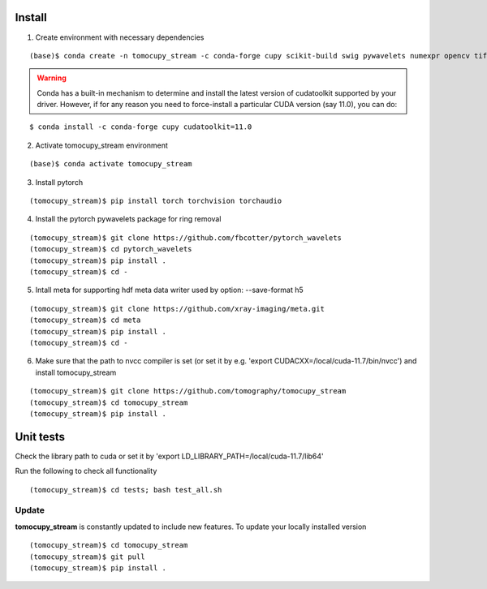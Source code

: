 =======
Install
=======

1. Create environment with necessary dependencies

::

    (base)$ conda create -n tomocupy_stream -c conda-forge cupy scikit-build swig pywavelets numexpr opencv tifffile h5py python=3.9


.. warning:: Conda has a built-in mechanism to determine and install the latest version of cudatoolkit supported by your driver. However, if for any reason you need to force-install a particular CUDA version (say 11.0), you can do:

::

    $ conda install -c conda-forge cupy cudatoolkit=11.0

2. Activate tomocupy_stream environment

::

    (base)$ conda activate tomocupy_stream

3. Install pytorch

::

    (tomocupy_stream)$ pip install torch torchvision torchaudio 


4. Install the pytorch pywavelets package for ring removal

::

    (tomocupy_stream)$ git clone https://github.com/fbcotter/pytorch_wavelets
    (tomocupy_stream)$ cd pytorch_wavelets
    (tomocupy_stream)$ pip install .
    (tomocupy_stream)$ cd -

5. Intall meta for supporting hdf meta data writer used by option: --save-format h5

::

    (tomocupy_stream)$ git clone https://github.com/xray-imaging/meta.git
    (tomocupy_stream)$ cd meta
    (tomocupy_stream)$ pip install .
    (tomocupy_stream)$ cd -


6. Make sure that the path to nvcc compiler is set (or set it by e.g. 'export CUDACXX=/local/cuda-11.7/bin/nvcc') and install tomocupy_stream

::
    
    (tomocupy_stream)$ git clone https://github.com/tomography/tomocupy_stream
    (tomocupy_stream)$ cd tomocupy_stream
    (tomocupy_stream)$ pip install .

==========
Unit tests
==========
Check the library path to cuda or set it by 'export LD_LIBRARY_PATH=/local/cuda-11.7/lib64'

Run the following to check all functionality
::

    (tomocupy_stream)$ cd tests; bash test_all.sh


Update
======

**tomocupy_stream** is constantly updated to include new features. To update your locally installed version

::

    (tomocupy_stream)$ cd tomocupy_stream
    (tomocupy_stream)$ git pull
    (tomocupy_stream)$ pip install .
